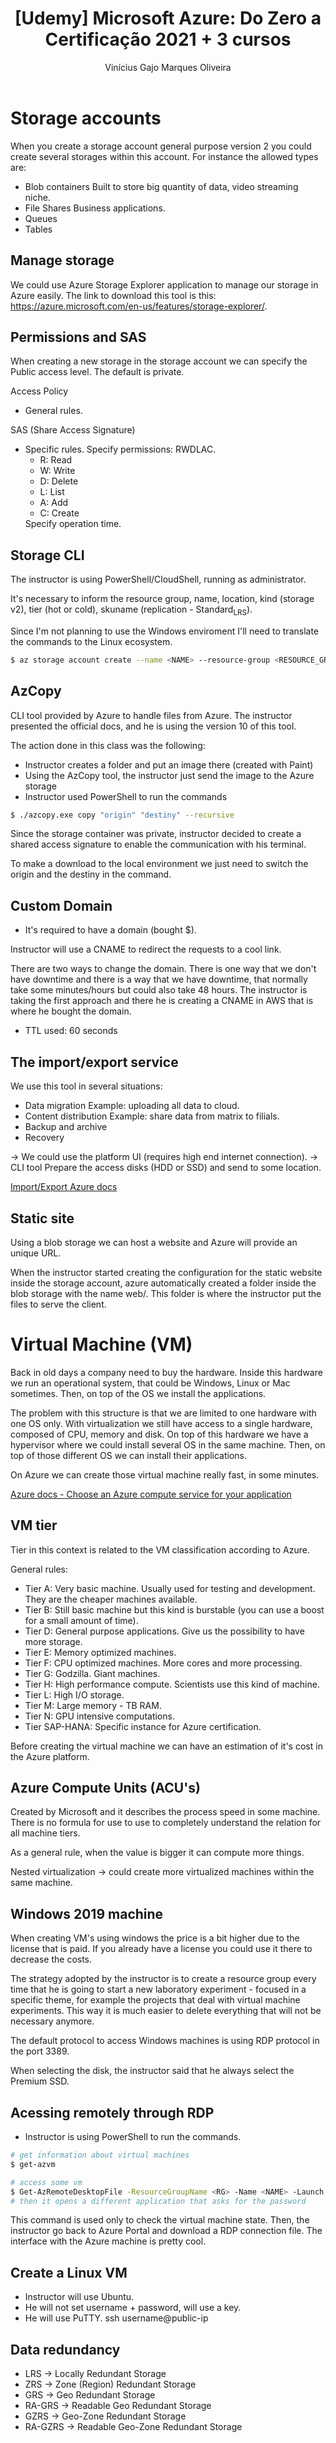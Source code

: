 #+TITLE: [Udemy] Microsoft Azure: Do Zero a Certificação 2021 + 3 cursos
#+AUTHOR: Vinícius Gajo Marques Oliveira

* Storage accounts
  When you create  a storage account general purpose version  2 you could create
  several storages within this account. For instance the allowed types are:

  - Blob containers
    Built to store big quantity of data, video streaming niche.
  - File Shares
    Business applications.
  - Queues
  - Tables

** Manage storage
  We could use Azure Storage Explorer application to manage our storage in Azure
  easily.     The     link     to     download    this     tool     is     this:
  https://azure.microsoft.com/en-us/features/storage-explorer/.

** Permissions and SAS
   When creating a new storage in the  storage account we can specify the Public
   access level. The default is private.
   
   Access Policy
   - General rules.

   SAS (Share Access Signature)
   - Specific rules.
     Specify permissions: RWDLAC.
       - R: Read
       - W: Write
       - D: Delete
       - L: List
       - A: Add
       - C: Create
     Specify operation time.

** Storage CLI
   The instructor is using PowerShell/CloudShell, running as administrator.

   It's necessary  to inform the  resource group, name, location,  kind (storage
   v2), tier (hot or cold), skuname (replication - Standard_LRS).

   Since I'm not  planning to use the Windows enviroment  I'll need to translate
   the commands to the Linux ecosystem.

#+begin_src bash
  $ az storage account create --name <NAME> --resource-group <RESOURCE_GROUP> --location <LOCATION> --sku <SKU> --kind <KIND>
#+end_src

** AzCopy
   CLI  tool provided  by  Azure  to handle  files  from  Azure. The  instructor
   presented the official docs, and he is using the version 10 of this tool.

   The action done in this class was the following:
   + Instructor creates a folder and put an image there (created with Paint)
   + Using the AzCopy tool, the instructor just send the image to the Azure storage
   + Instructor used PowerShell to run the commands
   
#+begin_src bash
  $ ./azcopy.exe copy "origin" "destiny" --recursive
#+end_src

   Since  the storage  container was  private,  instructor decided  to create  a
   shared access signature to enable the communication with his terminal.

   To make a download to the local environment we just need to switch the origin
   and the destiny in the command.

** Custom Domain
   + It's required to have a domain (bought $).

   Instructor will use a CNAME to redirect the requests to a cool link.

   There are two ways to change the domain.  There is one way that we don't have
   downtime and there  is a way that  we have downtime, that  normally take some
   minutes/hours but  could also  take 48  hours. The  instructor is  taking the
   first approach  and there  he is  creating a CNAME  in AWS  that is  where he
   bought the domain.

   + TTL used: 60 seconds

** The import/export service
   We use this tool in several situations:
   + Data migration
     Example: uploading all data to cloud.
   + Content distribution
     Example: share data from matrix to filials.
   + Backup and archive
   + Recovery

   -> We could use the platform UI (requires high end internet connection).
   -> CLI tool
      Prepare the access disks (HDD or SSD) and send to some location.

   [[https://azure.microsoft.com/en-gb/services/storage/import-export/][Import/Export Azure docs]]
      
** Static site
   Using a blob storage  we can host a website and Azure  will provide an unique
   URL.

   When the instructor started creating the configuration for the static website
   inside the storage  account, azure automatically created a  folder inside the
   blob storage with the name web/. This  folder is where the instructor put the
   files to serve the client.

* Virtual Machine (VM)
  Back in old days a company need  to buy the hardware.  Inside this hardware we
  run   an  operational   system,  that   could   be  Windows,   Linux  or   Mac
  sometimes. Then, on top of the OS we install the applications.

  The problem with  this structure is that  we are limited to  one hardware with
  one OS  only. With virtualization we  still have access to  a single hardware,
  composed of CPU, memory and disk. On top of this hardware we have a hypervisor
  where we could install  several OS in the same machine. Then,  on top of those
  different OS we can install their applications.

  On Azure we can create those virtual machine really fast, in some minutes.

  [[https://docs.microsoft.com/en-us/azure/architecture/guide/technology-choices/compute-decision-tree][Azure docs - Choose an Azure compute service for your application]]

** VM tier
   Tier in this context is related to the VM classification according to Azure.

   General rules:
   + Tier A:
       Very basic machine.  Usually used for testing and  development.  They are
     the cheaper machines available.
   + Tier B:
       Still basic machine but this kind is burstable (you can use a boost for a
     small amount of time).
   + Tier D:
       General  purpose  applications. Give  us  the  possibility to  have  more
     storage.
   + Tier E:
       Memory optimized machines.
   + Tier F:
       CPU optimized machines. More cores and more processing.
   + Tier G:
       Godzilla. Giant machines.
   + Tier H:
       High performance compute. Scientists use this kind of machine.
   + Tier L:
       High I/O storage.
   + Tier M:
       Large memory - TB RAM.
   + Tier N:
       GPU intensive computations.
   + Tier SAP-HANA:
       Specific instance for Azure certification.

   Before creating the virtual machine we can have an estimation of it's cost in
   the Azure platform.

** Azure Compute Units (ACU's)
   Created  by   Microsoft  and   it  describes  the   process  speed   in  some
   machine. There  is no  formula for  use to use  to completely  understand the
   relation for all machine tiers.

   As a general rule, when the value is bigger it can compute more things.

   Nested virtualization  -> could create  more virtualized machines  within the
   same machine.

** Windows 2019 machine
   When creating VM's using windows the price is a bit higher due to the license
   that  is paid.  If you  already have  a  license you  could use  it there  to
   decrease the costs.

   The strategy  adopted by the instructor  is to create a  resource group every
   time that  he is going to  start a new  laboratory experiment - focused  in a
   specific  theme, for  example the  projects  that deal  with virtual  machine
   experiments. This way it is much easier to delete everything that will not be
   necessary anymore.

   The default protocol to access Windows  machines is using RDP protocol in the
   port 3389.

   When  selecting the  disk,  the instructor  said that  he  always select  the
   Premium SSD.

** Acessing remotely through RDP
   + Instructor is using PowerShell to run the commands.

#+begin_src bash
  # get information about virtual machines
  $ get-azvm
  
  # access some vm
  $ Get-AzRemoteDesktopFile -ResourceGroupName <RG> -Name <NAME> -Launch
  # then it opens a different application that asks for the password
#+end_src

   This command  is used  only to  check the virtual  machine state.   Then, the
   instructor go  back to Azure Portal  and download a RDP  connection file. The
   interface with the Azure machine is pretty cool.

** Create a Linux VM
   + Instructor will use Ubuntu.
   + He will not set username + password, will use a key.
   + He will use PuTTY.
     ssh username@public-ip

** Data redundancy
   + LRS -> Locally Redundant Storage
   + ZRS -> Zone (Region)  Redundant Storage
   + GRS -> Geo Redundant Storage
   + RA-GRS -> Readable Geo Redundant Storage
   + GZRS -> Geo-Zone Redundant Storage
   + RA-GZRS -> Readable Geo-Zone Redundant Storage

** Disk storage
   Instructor will  add a new  storage in the Z:/  path for the  Windows machine
   that he created before.

   + Managed disk.

   Always assignt the extra disks to the same region as the other disks.

** Disk caching
   + VHD
   Using Disk  caching you make the  VHD performance much better  because it use
   RAM.

   + OS Disk
     Disk where we can install OS -> Win/Linux.
     Cache is Read-Write.
   + Data Disk
     Cache is none.

** IP address (VM)
   + VNET

** Availability set
   Provider grants 99.9% of SLA. But sometimes it goes down. You can define some
   policies to grant that the system will keep operational even if some disaster
   occur.

   + Contingency plan.

   + Fault domain -> Different racks inside the datacenter.
     Disaster scenario.
   + Update domain ->
     If MS need to apply some update  patch then it will move the application to
     other rack and  after the update finishes MS will  get the application back
     to the original rack.

   After the  creation of  VM it is  not possible to  apply a  new configuration
   related to this topic.  So, we first need to create  the Availability set and
   then create the VMs.

** Scaling set (virtual machine scale set)
   You can define  a rule to auto-scale  the quantity of VM's, based  in que CPU
   utilization.

   + Scale out:
     Rule to increase the quantity of VMs.
   + Scale in:
     Rule to decrease the quantity of VMs.

   Tip to increase the CPU % on Linux:

#+begin_src bash
  $ yes > /dev/null &
#+end_src

* Networking (VNet)
  + Segregation through subnet
  + Azure network structure is very flexible
    The instructor  said that he never  saw a topology  that he was not  able to
    reproduce in Azure.

  [[https://docs.microsoft.com/en-us/azure/virtual-network/virtual-networks-overview][Azure virtual network docs]]

** Creating a VNet and segregating networks
   When creating the VNet we need to inform the IP address.

   + Public vs private IP address
     | Class | Private IP                    |
     | A     | 10.0.0.0 ~ 10.255.255.255     |
     | B     | 172.16.0.0 ~ 172.31.255.255   |
     | C     | 192.168.0.0 ~ 192.168.255.255 |

   When you create a sub-net Azure take the 4 first IPs. For example:

   + 172.16.1.0/24
     172.16.1.0 -> Network ip
     172.16.1.1 -> Azure reserved, DNS/Gateway
     172.16.1.2 -> Azure reserved, DNS/Gateway
     172.16.1.3 -> Azure reserved, DNS/Gateway
     172.16.1.255 -> Broadcast

   To access the VNet both the VM and VNet should be in the same region.

#+begin_src shell
  az network vnet create --name projetosvnet2 --resource-group networkgroup --subnet-name SubC
#+end_src

** Routing
   + It's enabled by default.
     So, if you ping from a machine  to another machine that are inside the same
     network those hosts will be reachable.

   + Also called /implicit routing/.

   Inside the VNet we could reach other machines due to the implicit routing. To
   allow those  networks to be  reachable from the  internet we use  a component
   called Internet Gateway.

   If we want to  use a virtual firewall we'll need to set  an UDR (User Defined
   Routing).

   There's a service called *Route table*.

** Peers
   + Communication between VNets.
     Not through sub-nets.

   Instructor added this  configuration under the VNet, there's a  button to add
   Peerings there.

   + Forward traffic
     When traffic reaches a  VNet 1 but it is actually intended  to reach VNet 2
     we could define if this package will be delivered automatically or not.

** Network Security Groups - NSG
   + Security to the VNet and VM.
   + Could be seem as a firewall.
     Network filter according to official docs.
   + Allow or disable traffic.
     Filtered through:
     - Protocol
     - Port number
     - Source/destination IP address
   + Inboud/Outbound rules
     Apply rules to packages sent from inside or outside the network.
   + Each VNet/NIC card could have a different NSG.

   On  Azure the  network  security  group policies  take  some  time to  really
   apply. For  the example  provided by  instructor it took  almost 1  minute to
   apply a simple ICMP deny.

** Network watcher
   - Traffic analysis
   - Monitoring
     Conectivity, latency and network topology changes.

   The network watcher should be enabled in the region you're using.

   IP flow verify:

   Check if a  package could reach a different VM/internet.  This tool verify it
   and also tell which rule is enabling it.

** VPN (Virtual Private Network)
   + S2S
     Site-to-site VPN
   + ExpressRoute
     Office + cloud.

     You want to keep part of the  network still physical and other parts in the
     cloud provider. In  this enviroment, you could use the  infra provided by a
     partner ISP.
   + P2S
     Point-to-site

** Load Balancer
   + Azure load balancer
     Always point to an AS (Availability Set).
   + Works on layer 4 of the TCP stack
   + Probes (Service monitoring)
   + Auto-reconfiguration
     If the LB is pointed to a specific AS (availability set) and there are only
     2 machines in the beginning but then you  created a new one, and now the AS
     has  3  VM,  the  load  balancer understand  this  automatically  and  auto
     re-configure itself to distribute the requests between all the machines.

#+begin_src dot

#+end_src

* Active Directory
  + Register users under a specific domain.
    Assign roles (groups) to users.
    Assign permissions to roles.

  + AAD:
    Azure Active Directory.
    100% cloud.
  + ADDS:
    Active Directory Domain Service.
    Use Kerberos.
  + AADDS
    Azure Active Directory Domain Service.
    Microsoft manage the AD for your application.
    $$$.

** AAD
   + AD is always related to the company domain.

** MFA:
   + Multi-Factor Authentication

   This  is  a  security  feature   to  prevent  unauthorized  access  to  Azure
   accounts. It is a good decision to enable  it by default for all the users in
   the directory.
